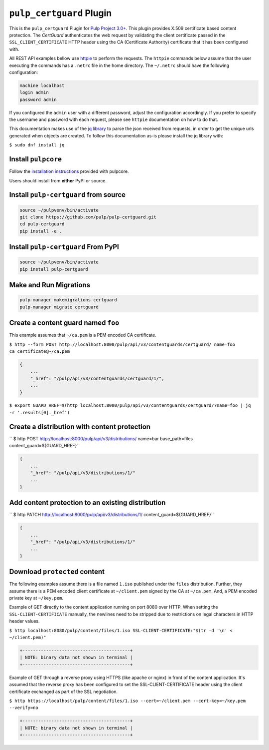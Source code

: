``pulp_certguard`` Plugin
=========================

This is the ``pulp_certguard`` Plugin for `Pulp Project
3.0+ <https://pypi.org/project/pulpcore/>`__. This plugin provides X.509 certificate based
content protection. The `CertGuard` authenticates the web request by validating the client
certificate passed in the ``SSL_CLIENT_CERTIFICATE`` HTTP header using the CA (Certificate Authority)
certificate that it has been configured with.

All REST API examples bellow use `httpie <https://httpie.org/doc>`__ to perform the requests.
The ``httpie`` commands below assume that the user executing the commands has a ``.netrc`` file
in the home directory. The ``~/.netrc`` should have the following configuration:

.. code-block::

   machine localhost
   login admin
   password admin

If you configured the ``admin`` user with a different password, adjust the configuration
accordingly. If you prefer to specify the username and password with each request, please see
``httpie`` documentation on how to do that.

This documentation makes use of the `jq library <https://stedolan.github.io/jq/>`_
to parse the json received from requests, in order to get the unique urls generated
when objects are created. To follow this documentation as-is please install the jq
library with:

``$ sudo dnf install jq``

Install ``pulpcore``
--------------------

Follow the `installation
instructions <https://docs.pulpproject.org/en/3.0/nightly/installation/instructions.html>`__
provided with pulpcore.

Users should install from **either** PyPI or source.

Install ``pulp-certguard`` from source
--------------------------------------

.. code-block:: bash

   source ~/pulpvenv/bin/activate
   git clone https://github.com/pulp/pulp-certguard.git
   cd pulp-certguard
   pip install -e .

Install ``pulp-certguard`` From PyPI
------------------------------------

.. code-block:: bash

   source ~/pulpvenv/bin/activate
   pip install pulp-certguard

Make and Run Migrations
-----------------------

.. code-block:: bash

   pulp-manager makemigrations certguard
   pulp-manager migrate certguard


Create a content guard named ``foo``
------------------------------------

This example assumes that ``~/ca.pem`` is a PEM encoded CA certificate.

``$ http --form POST http://localhost:8000/pulp/api/v3/contentguards/certguard/ name=foo ca_certificate@~/ca.pem``

.. code:: json

   {
       ...
       "_href": "/pulp/api/v3/contentguards/certguard/1/",
       ...
   }

``$ export GUARD_HREF=$(http localhost:8000/pulp/api/v3/contentguards/certguard/?name=foo | jq -r '.results[0]._href')``


Create a distribution with content protection
---------------------------------------------

`` $ http POST http://localhost:8000/pulp/api/v3/distributions/ name=bar base_path=files content_guard=${GUARD_HREF}``

.. code:: json

   {
       ...
       "_href": "/pulp/api/v3/distributions/1/"
       ...
   }


Add content protection to an existing distribution
--------------------------------------------------

`` $ http PATCH http://localhost:8000/pulp/api/v3/distributions/1/ content_guard=${GUARD_HREF}``

.. code:: json

   {
       ...
       "_href": "/pulp/api/v3/distributions/1/"
       ...
   }


Download ``protected`` content
------------------------------

The following examples assume there is a file named ``1.iso`` published under the ``files`` distribution.
Further, they assume there is a PEM encoded client certificate at ``~/client.pem`` signed by the CA at ``~/ca.pem``.
And, a PEM encoded private key at ``~/key.pem``.


Example of GET directly to the content application running on port 8080 over HTTP. When setting the
``SSL-CLIENT-CERTIFICATE`` manually, the newlines need to be stripped due to restrictions
on legal characters in HTTP header values.

``$ http localhost:8080/pulp/content/files/1.iso SSL-CLIENT-CERTIFICATE:"$(tr -d '\n' < ~/client.pem)"``

.. code-block::

   +-----------------------------------------+
   | NOTE: binary data not shown in terminal |
   +-----------------------------------------+


Example of GET through a reverse proxy using HTTPS (like apache or nginx) in front of the content
application. It's assumed that the reverse proxy has been configured to set the SSL-CLIENT-CERTIFICATE
header using the client certificate exchanged as part of the SSL negotiation.

``$ http https://localhost/pulp/content/files/1.iso --cert=~/client.pem --cert-key=~/key.pem --verify=no``

.. code-block::

   +-----------------------------------------+
   | NOTE: binary data not shown in terminal |
   +-----------------------------------------+
